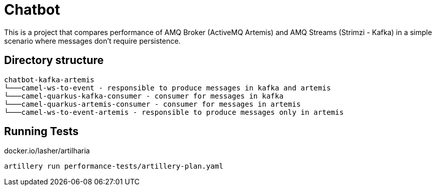 = Chatbot

This is a project that compares performance of AMQ Broker (ActiveMQ Artemis) and AMQ Streams (Strimzi - Kafka) in a simple scenario where messages don't require persistence.

== Directory structure 

```
chatbot-kafka-artemis
└───camel-ws-to-event - responsible to produce messages in kafka and artemis
└───camel-quarkus-kafka-consumer - consumer for messages in kafka
└───camel-quarkus-artemis-consumer - consumer for messages in artemis
└───camel-ws-to-event-artemis - responsible to produce messages only in artemis
```

== Running Tests

docker.io/lasher/artilharia

    artillery run performance-tests/artillery-plan.yaml

